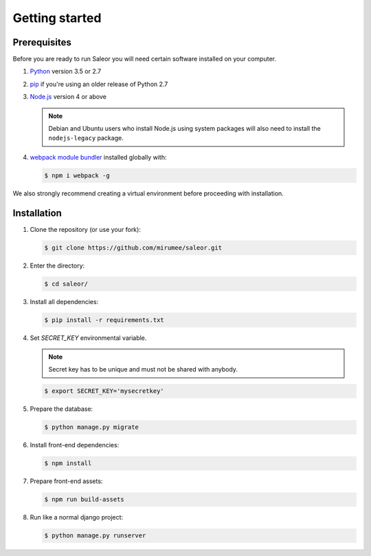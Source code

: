 Getting started
===============

Prerequisites
-------------

Before you are ready to run Saleor you will need certain software installed on your computer.

#. `Python <https://www.python.org/>`_ version 3.5 or 2.7

#. `pip <https://pip.pypa.io/en/stable/installing/>`_ if you're using an older release of Python 2.7

#. `Node.js <https://nodejs.org/>`_ version 4 or above

   .. note::

       Debian and Ubuntu users who install Node.js using system packages will also need to install the ``nodejs-legacy`` package.

#. `webpack module bundler <https://webpack.github.io/>`_ installed globally with:

   .. code:: bash

       $ npm i webpack -g

We also strongly recommend creating a virtual environment before proceeding with installation.


Installation
------------

#. Clone the repository (or use your fork):

   .. code:: bash

       $ git clone https://github.com/mirumee/saleor.git


#. Enter the directory:

   .. code:: bash

       $ cd saleor/


#. Install all dependencies:

   .. code:: bash

       $ pip install -r requirements.txt


#. Set `SECRET_KEY` environmental variable.

   .. note::

       Secret key has to be unique and must not be shared with anybody.

   .. code:: bash

       $ export SECRET_KEY='mysecretkey'


#. Prepare the database:

   .. code:: bash

       $ python manage.py migrate


#. Install front-end dependencies:

   .. code:: bash

       $ npm install


#. Prepare front-end assets:

   .. code:: bash

    $ npm run build-assets


#. Run like a normal django project:

   .. code:: bash

    $ python manage.py runserver
